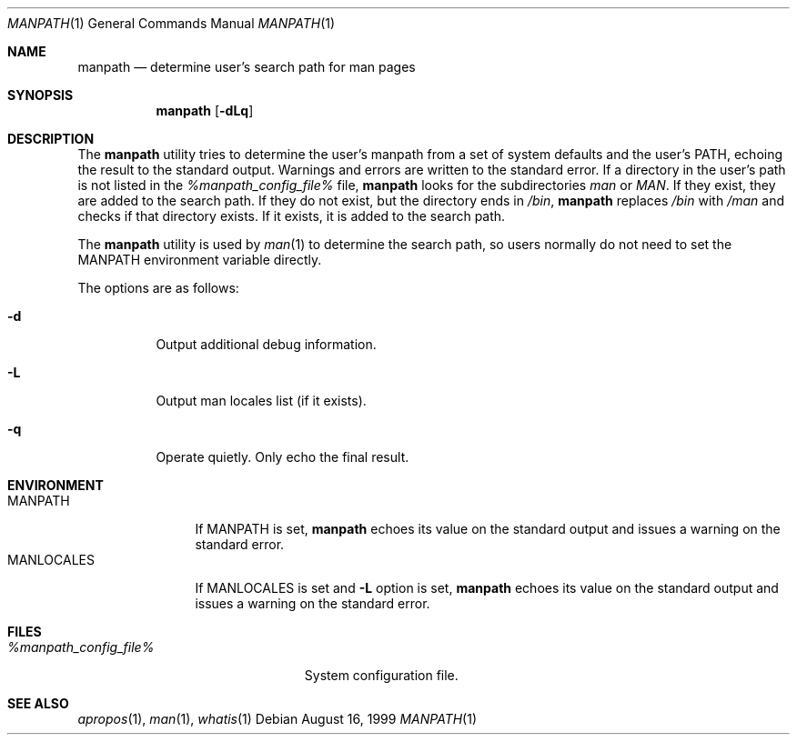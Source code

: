 .\" Man page for manpath
.\"
.\" Copyright (c) 1990, 1991, John W. Eaton.
.\"
.\" You may distribute under the terms of the GNU General Public
.\" License as specified in the README file that comes with the man 1.0
.\" distribution.
.\"
.\" John W. Eaton
.\" jwe@che.utexas.edu
.\" Department of Chemical Engineering
.\" The University of Texas at Austin
.\" Austin, Texas  78712
.\"
.\" $FreeBSD: src/gnu/usr.bin/man/manpath/manpath.man,v 1.11.6.1 2008/11/25 02:59:29 kensmith Exp $
.Dd August 16, 1999
.Dt MANPATH 1
.Os
.Sh NAME
.Nm manpath
.Nd determine user's search path for man pages
.Sh SYNOPSIS
.Nm
.Op Fl dLq
.Sh DESCRIPTION
The
.Nm
utility
tries to determine the user's manpath from a set of system
defaults and the user's
.Ev PATH ,
echoing the result to the standard output.
Warnings and errors are written to the standard error.
If a directory in the user's path is not listed in the
.Pa %manpath_config_file%
file,
.Nm
looks for the subdirectories
.Pa man
or
.Pa MAN .
If they exist, they are added to the search path.
If they do not exist, but the directory ends in
.Pa /bin ,
.Nm
replaces
.Pa /bin
with
.Pa /man
and checks if that directory exists.
If it exists, it is added to the search path.
.Pp
The
.Nm
utility is used by
.Xr man 1
to determine the search path, so users normally do not need to set the
.Ev MANPATH
environment variable directly.
.Pp
The options are as follows:
.Bl -tag -width indent
.It Fl d
Output additional debug information.
.It Fl L
Output man locales list (if it exists).
.It Fl q
Operate quietly.
Only echo the final result.
.El
.Sh ENVIRONMENT
.Bl -tag -width ".Ev MANLOCALES" -compact
.It Ev MANPATH
If
.Ev MANPATH
is set,
.Nm
echoes its value on the standard output and issues a warning on the
standard error.
.It Ev MANLOCALES
If
.Ev MANLOCALES
is set and
.Fl L
option is set,
.Nm
echoes its value on the standard output and issues a warning on the
standard error.
.El
.Sh FILES
.Bl -tag -width ".Pa %manpath_config_file%" -compact
.It Pa %manpath_config_file%
System configuration file.
.El
.Sh SEE ALSO
.Xr apropos 1 ,
.Xr man 1 ,
.Xr whatis 1
